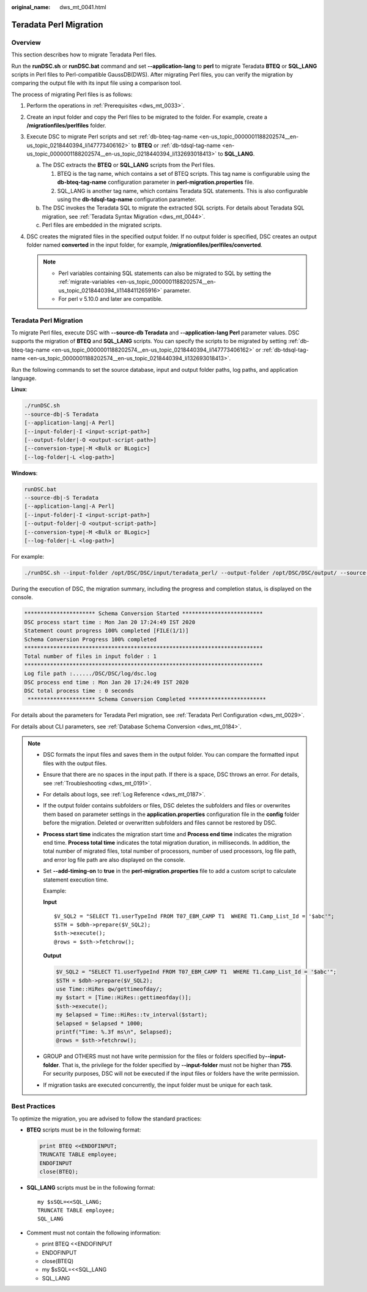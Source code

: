 :original_name: dws_mt_0041.html

.. _dws_mt_0041:

Teradata Perl Migration
=======================

Overview
--------

This section describes how to migrate Teradata Perl files.

Run the **runDSC.sh** or **runDSC.bat** command and set **--application-lang** to **perl** to migrate Teradata **BTEQ** or **SQL_LANG** scripts in Perl files to Perl-compatible GaussDB(DWS). After migrating Perl files, you can verify the migration by comparing the output file with its input file using a comparison tool.

The process of migrating Perl files is as follows:

#. Perform the operations in :ref:`Prerequisites <dws_mt_0033>`.
#. Create an input folder and copy the Perl files to be migrated to the folder. For example, create a **/migrationfiles/perlfiles** folder.
#. Execute DSC to migrate Perl scripts and set :ref:`db-bteq-tag-name <en-us_topic_0000001188202574__en-us_topic_0218440394_li147773406162>` to **BTEQ** or :ref:`db-tdsql-tag-name <en-us_topic_0000001188202574__en-us_topic_0218440394_li132693018413>` to **SQL_LANG**.

   a. The DSC extracts the **BTEQ** or **SQL_LANG** scripts from the Perl files.

      #. BTEQ is the tag name, which contains a set of BTEQ scripts. This tag name is configurable using the **db-bteq-tag-name** configuration parameter in **perl-migration.properties** file.
      #. SQL_LANG is another tag name, which contains Teradata SQL statements. This is also configurable using the **db-tdsql-tag-name** configuration parameter.

   b. The DSC invokes the Teradata SQL to migrate the extracted SQL scripts. For details about Teradata SQL migration, see :ref:`Teradata Syntax Migration <dws_mt_0044>`.
   c. Perl files are embedded in the migrated scripts.

#. DSC creates the migrated files in the specified output folder. If no output folder is specified, DSC creates an output folder named **converted** in the input folder, for example, **/migrationfiles/perlfiles/converted**.

   .. note::

      -  Perl variables containing SQL statements can also be migrated to SQL by setting the :ref:`migrate-variables <en-us_topic_0000001188202574__en-us_topic_0218440394_li1148411265916>` parameter.
      -  For perl v 5.10.0 and later are compatible.


Teradata Perl Migration
-----------------------

To migrate Perl files, execute DSC with **--source-db Teradata** and **--application-lang Perl** parameter values. DSC supports the migration of **BTEQ** and **SQL_LANG** scripts. You can specify the scripts to be migrated by setting :ref:`db-bteq-tag-name <en-us_topic_0000001188202574__en-us_topic_0218440394_li147773406162>` or :ref:`db-tdsql-tag-name <en-us_topic_0000001188202574__en-us_topic_0218440394_li132693018413>`.

Run the following commands to set the source database, input and output folder paths, log paths, and application language.

**Linux**:

.. code-block::

   ./runDSC.sh
   --source-db|-S Teradata
   [--application-lang|-A Perl]
   [--input-folder|-I <input-script-path>]
   [--output-folder|-O <output-script-path>]
   [--conversion-type|-M <Bulk or BLogic>]
   [--log-folder|-L <log-path>]

**Windows**:

.. code-block::

   runDSC.bat
   --source-db|-S Teradata
   [--application-lang|-A Perl]
   [--input-folder|-I <input-script-path>]
   [--output-folder|-O <output-script-path>]
   [--conversion-type|-M <Bulk or BLogic>]
   [--log-folder|-L <log-path>]

For example:

.. code-block::

   ./runDSC.sh --input-folder /opt/DSC/DSC/input/teradata_perl/ --output-folder /opt/DSC/DSC/output/ --source-db teradata --conversion-type Bulk --application-lang PERL

During the execution of DSC, the migration summary, including the progress and completion status, is displayed on the console.

.. code-block::

   ********************** Schema Conversion Started *************************
   DSC process start time : Mon Jan 20 17:24:49 IST 2020
   Statement count progress 100% completed [FILE(1/1)]
   Schema Conversion Progress 100% completed
   **************************************************************************
   Total number of files in input folder : 1
   **************************************************************************
   Log file path :....../DSC/DSC/log/dsc.log
   DSC process end time : Mon Jan 20 17:24:49 IST 2020
   DSC total process time : 0 seconds
    ********************* Schema Conversion Completed ************************

For details about the parameters for Teradata Perl migration, see :ref:`Teradata Perl Configuration <dws_mt_0029>`.

For details about CLI parameters, see :ref:`Database Schema Conversion <dws_mt_0184>`.

.. note::

   -  DSC formats the input files and saves them in the output folder. You can compare the formatted input files with the output files.

   -  Ensure that there are no spaces in the input path. If there is a space, DSC throws an error. For details, see :ref:`Troubleshooting <dws_mt_0191>`.

   -  For details about logs, see :ref:`Log Reference <dws_mt_0187>`.

   -  If the output folder contains subfolders or files, DSC deletes the subfolders and files or overwrites them based on parameter settings in the **application.properties** configuration file in the **config** folder before the migration. Deleted or overwritten subfolders and files cannot be restored by DSC.

   -  **Process start time** indicates the migration start time and **Process end time** indicates the migration end time. **Process total time** indicates the total migration duration, in milliseconds. In addition, the total number of migrated files, total number of processors, number of used processors, log file path, and error log file path are also displayed on the console.

   -  Set **--add-timing-on** to **true** in the **perl-migration.properties** file to add a custom script to calculate statement execution time.

      Example:

      **Input**

      ::

         $V_SQL2 = "SELECT T1.userTypeInd FROM T07_EBM_CAMP T1  WHERE T1.Camp_List_Id = '$abc'";
         $STH = $dbh->prepare($V_SQL2);
         $sth->execute();
         @rows = $sth->fetchrow();

      **Output**

      .. code-block::

         $V_SQL2 = "SELECT T1.userTypeInd FROM T07_EBM_CAMP T1  WHERE T1.Camp_List_Id = '$abc'";
         $STH = $dbh->prepare($V_SQL2);
         use Time::HiRes qw/gettimeofday/;
         my $start = [Time::HiRes::gettimeofday()];
         $sth->execute();
         my $elapsed = Time::HiRes::tv_interval($start);
         $elapsed = $elapsed * 1000;
         printf("Time: %.3f ms\n", $elapsed);
         @rows = $sth->fetchrow();

   -  GROUP and OTHERS must not have write permission for the files or folders specified by\ **--input-folder**. That is, the privilege for the folder specified by **--input-folder** must not be higher than **755**. For security purposes, DSC will not be executed if the input files or folders have the write permission.

   -  If migration tasks are executed concurrently, the input folder must be unique for each task.

Best Practices
--------------

To optimize the migration, you are advised to follow the standard practices:

-  **BTEQ** scripts must be in the following format:

   .. code-block::

      print BTEQ <<ENDOFINPUT;
      TRUNCATE TABLE employee;
      ENDOFINPUT
      close(BTEQ);

-  **SQL_LANG** scripts must be in the following format:

   ::

      my $sSQL=<<SQL_LANG;
      TRUNCATE TABLE employee;
      SQL_LANG

-  Comment must not contain the following information:

   -  print BTEQ <<ENDOFINPUT
   -  ENDOFINPUT
   -  close(BTEQ)
   -  my $sSQL=<<SQL_LANG
   -  SQL_LANG
